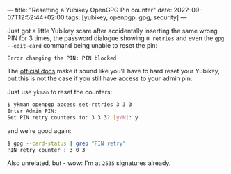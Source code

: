 ---
title: "Resetting a Yubikey OpenGPG Pin counter"
date: 2022-09-07T12:52:44+02:00
tags: [yubikey, openpgp, gpg, security]
---

Just got a little Yubikey scare after accidentally inserting the same wrong PIN for 3 times, the password dialogue showing =0 retries= and even the =gpg --edit-card= command being unable to reset the pin:

#+BEGIN_SRC log
Error changing the PIN: PIN blocked
#+END_SRC

The [[https://support.yubico.com/hc/en-us/articles/360013761339-Resetting-the-OpenPGP-Application-on-the-YubiKey][official docs]] make it sound like you'll have to hard reset your Yubikey, but this is not the case if you still have access to your admin pin:

Just use =ykman= to reset the counters:

#+begin_src bash
$ ykman openpgp access set-retries 3 3 3
Enter Admin PIN:
Set PIN retry counters to: 3 3 3? [y/N]: y
#+end_src

and we're good again:

#+begin_src bash
$ gpg --card-status | grep "PIN retry"
PIN retry counter : 3 0 3
#+end_src


Also unrelated, but - wow: I'm at =2535= signatures already.
